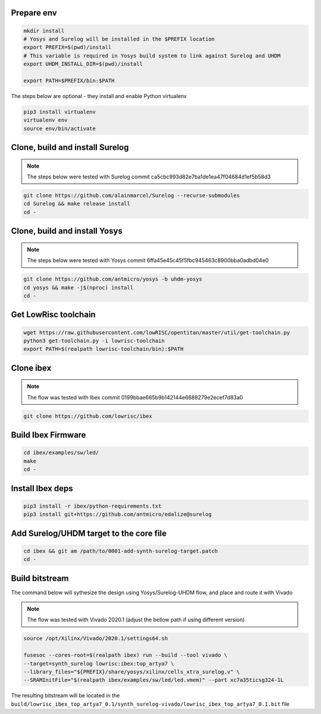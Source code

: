 Prepare env
-----------

.. code-block:: bash

   mkdir install
   # Yosys and Surelog will be installed in the $PREFIX location
   export PREFIX=$(pwd)/install
   # This variable is required in Yosys build system to link against Surelog and UHDM
   export UHDM_INSTALL_DIR=$(pwd)/install

   export PATH=$PREFIX/bin:$PATH

The steps below are optional - they install and enable Python virtualenv

.. code-block:: bash

   pip3 install virtualenv
   virtualenv env
   source env/bin/activate

Clone, build and install Surelog
--------------------------------

.. note::

   The steps below were tested with Surelog commit ca5cbc993d82e7ba1de1ea47f04684d1ef5b58d3

.. code-block:: bash

   git clone https://github.com/alainmarcel/Surelog --recurse-submodules
   cd Surelog && make release install
   cd -

Clone, build and install Yosys
------------------------------

.. note::

   The steps below were tested with Yosys commit 6ffa45e45c45f5fbc945463c8900bba0adbd04e0

.. code-block:: bash

   git clone https://github.com/antmicro/yosys -b uhdm-yosys
   cd yosys && make -j$(nproc) install
   cd -

Get LowRisc toolchain
---------------------

.. code-block:: bash

   wget https://raw.githubusercontent.com/lowRISC/opentitan/master/util/get-toolchain.py
   python3 get-toolchain.py -i lowrisc-toolchain
   export PATH=$(realpath lowrisc-toolchain/bin):$PATH

Clone ibex
----------

.. note::

   The flow was tested with Ibex commit 0199bbae665b9b142144e6688279e2ecef7d83a0

.. code-block:: bash

   git clone https://github.com/lowrisc/ibex

Build Ibex Firmware
-------------------

.. code-block:: bash

   cd ibex/examples/sw/led/
   make
   cd -

Install Ibex deps
-----------------

.. code-block:: bash

   pip3 install -r ibex/python-requirements.txt
   pip3 install git+https://github.com/antmicro/edalize@surelog

Add Surelog/UHDM target to the core file
----------------------------------------

.. code-block:: bash

   cd ibex && git am /path/to/0001-add-synth-surelog-target.patch
   cd -


Build bitstream
---------------

The command below will sythesize the design using Yosys/Surelog-UHDM flow, and place and route it with Vivado

.. note::

   The flow was tested with Vivado 2020.1 (adjust the bellow path if using different version)

.. code-block:: bash

   source /opt/Xilinx/Vivado/2020.1/settings64.sh

   fusesoc --cores-root=$(realpath ibex) run --build --tool vivado \
   --target=synth_surelog lowrisc:ibex:top_artya7 \
   --library_files="${PREFIX}/share/yosys/xilinx/cells_xtra_surelog.v" \
   --SRAMInitFile="$(realpath ibex/examples/sw/led/led.vmem)" --part xc7a35ticsg324-1L 

The resulting bitstream will be located in the ``build/lowrisc_ibex_top_artya7_0.1/synth_surelog-vivado/lowrisc_ibex_top_artya7_0.1.bit`` file
